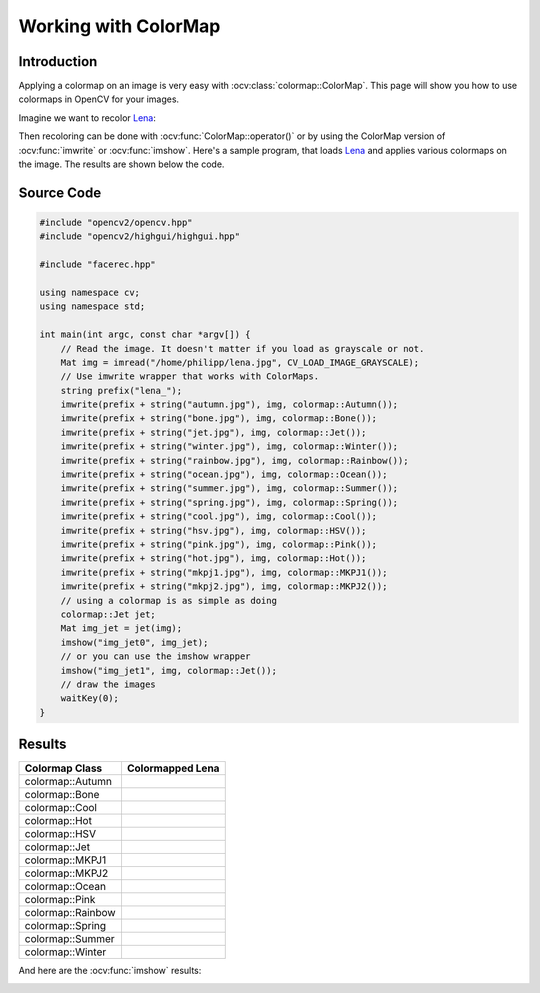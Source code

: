 Working with ColorMap
=====================

Introduction
------------

Applying a colormap on an image is very easy with 
:ocv:class:`colormap::ColorMap`. This page will show you how to use 
colormaps in OpenCV for your images.

Imagine we want to recolor `Lena <http://en.wikipedia.org/wiki/Lenna>`_:

.. image::  /img/tutorial/colormap/lena.jpg

Then recoloring can be done with :ocv:func:`ColorMap::operator()` or by using 
the ColorMap version of :ocv:func:`imwrite` or :ocv:func:`imshow`. Here's a 
sample program, that loads `Lena <http://en.wikipedia.org/wiki/Lenna>`_ and 
applies various colormaps on the image. The results are shown below the code.

Source Code
-----------

.. code-block:: cpp

  #include "opencv2/opencv.hpp"
  #include "opencv2/highgui/highgui.hpp"

  #include "facerec.hpp"

  using namespace cv;
  using namespace std;

  int main(int argc, const char *argv[]) {
      // Read the image. It doesn't matter if you load as grayscale or not.
      Mat img = imread("/home/philipp/lena.jpg", CV_LOAD_IMAGE_GRAYSCALE);
      // Use imwrite wrapper that works with ColorMaps.
      string prefix("lena_");
      imwrite(prefix + string("autumn.jpg"), img, colormap::Autumn());
      imwrite(prefix + string("bone.jpg"), img, colormap::Bone());
      imwrite(prefix + string("jet.jpg"), img, colormap::Jet());
      imwrite(prefix + string("winter.jpg"), img, colormap::Winter());
      imwrite(prefix + string("rainbow.jpg"), img, colormap::Rainbow());
      imwrite(prefix + string("ocean.jpg"), img, colormap::Ocean());
      imwrite(prefix + string("summer.jpg"), img, colormap::Summer());
      imwrite(prefix + string("spring.jpg"), img, colormap::Spring());
      imwrite(prefix + string("cool.jpg"), img, colormap::Cool());
      imwrite(prefix + string("hsv.jpg"), img, colormap::HSV());
      imwrite(prefix + string("pink.jpg"), img, colormap::Pink());
      imwrite(prefix + string("hot.jpg"), img, colormap::Hot());
      imwrite(prefix + string("mkpj1.jpg"), img, colormap::MKPJ1());
      imwrite(prefix + string("mkpj2.jpg"), img, colormap::MKPJ2());
      // using a colormap is as simple as doing
      colormap::Jet jet;
      Mat img_jet = jet(img);
      imshow("img_jet0", img_jet);
      // or you can use the imshow wrapper
      imshow("img_jet1", img, colormap::Jet());
      // draw the images
      waitKey(0);
  }

Results
-------

+-----------------------+----------------------------------------------------+
| Colormap Class        | Colormapped Lena                                   |
+=======================+====================================================+
| colormap::Autumn      | .. image:: /img/tutorial/colormap/lena_autumn.jpg  |
+-----------------------+----------------------------------------------------+
| colormap::Bone        | .. image:: /img/tutorial/colormap/lena_bone.jpg    |
+-----------------------+----------------------------------------------------+
| colormap::Cool        | .. image:: /img/tutorial/colormap/lena_cool.jpg    |
+-----------------------+----------------------------------------------------+
| colormap::Hot         | .. image:: /img/tutorial/colormap/lena_hot.jpg     |
+-----------------------+----------------------------------------------------+
| colormap::HSV         | .. image:: /img/tutorial/colormap/lena_hsv.jpg     |
+-----------------------+----------------------------------------------------+
| colormap::Jet         | .. image:: /img/tutorial/colormap/lena_jet.jpg     |
+-----------------------+----------------------------------------------------+
| colormap::MKPJ1       | .. image:: /img/tutorial/colormap/lena_mkpj1.jpg   |
+-----------------------+----------------------------------------------------+
| colormap::MKPJ2       | .. image:: /img/tutorial/colormap/lena_mkpj2.jpg   |
+-----------------------+----------------------------------------------------+
| colormap::Ocean       | .. image:: /img/tutorial/colormap/lena_ocean.jpg   |
+-----------------------+----------------------------------------------------+
| colormap::Pink        | .. image:: /img/tutorial/colormap/lena_pink.jpg    |
+-----------------------+----------------------------------------------------+
| colormap::Rainbow     | .. image:: /img/tutorial/colormap/lena_rainbow.jpg |
+-----------------------+----------------------------------------------------+
| colormap::Spring      | .. image:: /img/tutorial/colormap/lena_spring.jpg  |
+-----------------------+----------------------------------------------------+
| colormap::Summer      | .. image:: /img/tutorial/colormap/lena_summer.jpg  |
+-----------------------+----------------------------------------------------+
| colormap::Winter      | .. image:: /img/tutorial/colormap/lena_winter.jpg  |
+-----------------------+----------------------------------------------------+

And here are the :ocv:func:`imshow` results:

.. image:: /img/tutorial/colormap/lena_imshow_jet.jpg
